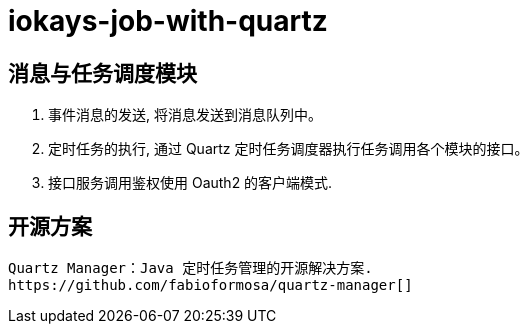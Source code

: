 = iokays-job-with-quartz

== 消息与任务调度模块

1. 事件消息的发送, 将消息发送到消息队列中。
2. 定时任务的执行, 通过 Quartz 定时任务调度器执行任务调用各个模块的接口。
3. 接口服务调用鉴权使用 Oauth2 的客户端模式.

== 开源方案

    Quartz Manager：Java 定时任务管理的开源解决方案.
    https://github.com/fabioformosa/quartz-manager[]



